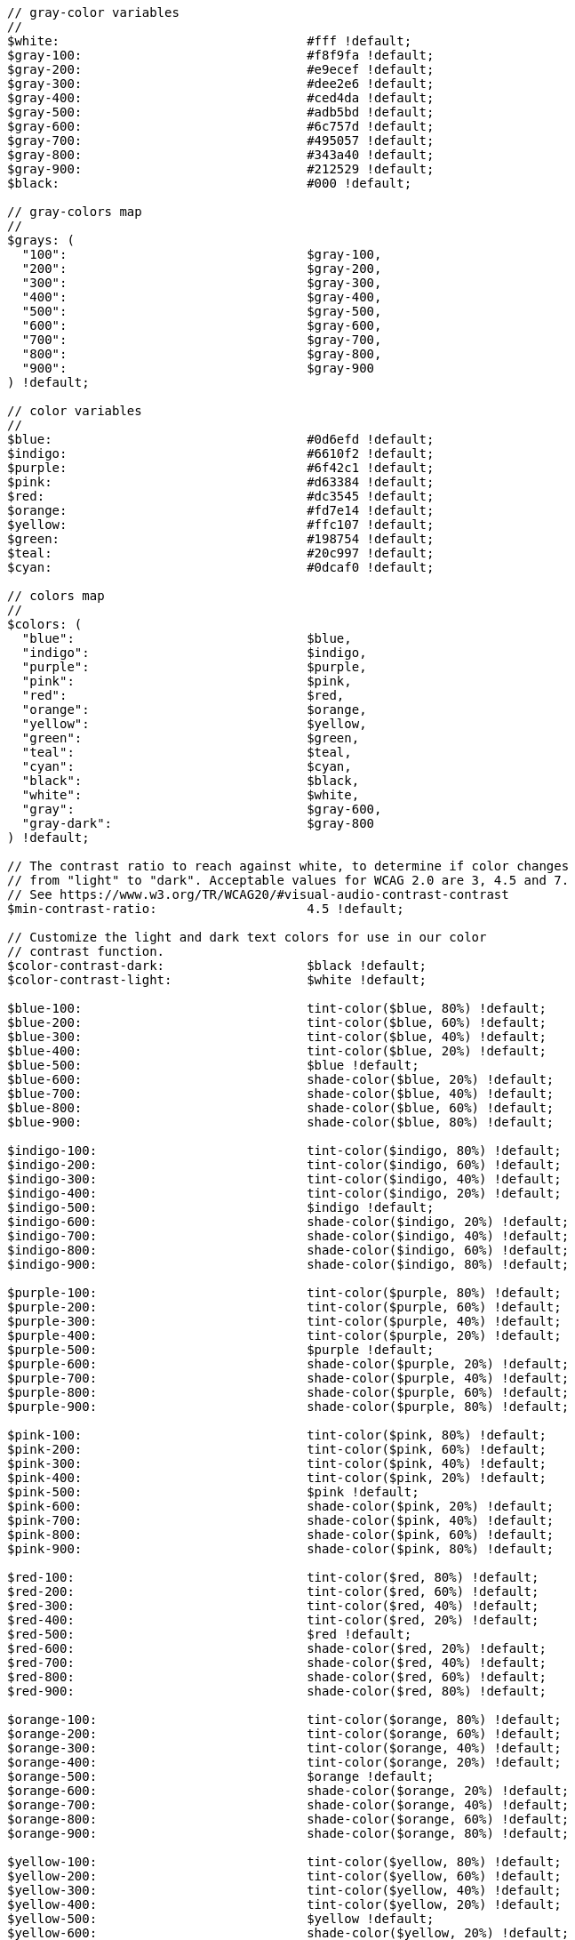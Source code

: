 [source, sass]
----
// gray-color variables
//
$white:                                 #fff !default;
$gray-100:                              #f8f9fa !default;
$gray-200:                              #e9ecef !default;
$gray-300:                              #dee2e6 !default;
$gray-400:                              #ced4da !default;
$gray-500:                              #adb5bd !default;
$gray-600:                              #6c757d !default;
$gray-700:                              #495057 !default;
$gray-800:                              #343a40 !default;
$gray-900:                              #212529 !default;
$black:                                 #000 !default;

// gray-colors map
//
$grays: (
  "100":                                $gray-100,
  "200":                                $gray-200,
  "300":                                $gray-300,
  "400":                                $gray-400,
  "500":                                $gray-500,
  "600":                                $gray-600,
  "700":                                $gray-700,
  "800":                                $gray-800,
  "900":                                $gray-900
) !default;

// color variables
//
$blue:                                  #0d6efd !default;
$indigo:                                #6610f2 !default;
$purple:                                #6f42c1 !default;
$pink:                                  #d63384 !default;
$red:                                   #dc3545 !default;
$orange:                                #fd7e14 !default;
$yellow:                                #ffc107 !default;
$green:                                 #198754 !default;
$teal:                                  #20c997 !default;
$cyan:                                  #0dcaf0 !default;

// colors map
//
$colors: (
  "blue":                               $blue,
  "indigo":                             $indigo,
  "purple":                             $purple,
  "pink":                               $pink,
  "red":                                $red,
  "orange":                             $orange,
  "yellow":                             $yellow,
  "green":                              $green,
  "teal":                               $teal,
  "cyan":                               $cyan,
  "black":                              $black,
  "white":                              $white,
  "gray":                               $gray-600,
  "gray-dark":                          $gray-800
) !default;

// The contrast ratio to reach against white, to determine if color changes
// from "light" to "dark". Acceptable values for WCAG 2.0 are 3, 4.5 and 7.
// See https://www.w3.org/TR/WCAG20/#visual-audio-contrast-contrast
$min-contrast-ratio:                    4.5 !default;

// Customize the light and dark text colors for use in our color
// contrast function.
$color-contrast-dark:                   $black !default;
$color-contrast-light:                  $white !default;

$blue-100:                              tint-color($blue, 80%) !default;
$blue-200:                              tint-color($blue, 60%) !default;
$blue-300:                              tint-color($blue, 40%) !default;
$blue-400:                              tint-color($blue, 20%) !default;
$blue-500:                              $blue !default;
$blue-600:                              shade-color($blue, 20%) !default;
$blue-700:                              shade-color($blue, 40%) !default;
$blue-800:                              shade-color($blue, 60%) !default;
$blue-900:                              shade-color($blue, 80%) !default;

$indigo-100:                            tint-color($indigo, 80%) !default;
$indigo-200:                            tint-color($indigo, 60%) !default;
$indigo-300:                            tint-color($indigo, 40%) !default;
$indigo-400:                            tint-color($indigo, 20%) !default;
$indigo-500:                            $indigo !default;
$indigo-600:                            shade-color($indigo, 20%) !default;
$indigo-700:                            shade-color($indigo, 40%) !default;
$indigo-800:                            shade-color($indigo, 60%) !default;
$indigo-900:                            shade-color($indigo, 80%) !default;

$purple-100:                            tint-color($purple, 80%) !default;
$purple-200:                            tint-color($purple, 60%) !default;
$purple-300:                            tint-color($purple, 40%) !default;
$purple-400:                            tint-color($purple, 20%) !default;
$purple-500:                            $purple !default;
$purple-600:                            shade-color($purple, 20%) !default;
$purple-700:                            shade-color($purple, 40%) !default;
$purple-800:                            shade-color($purple, 60%) !default;
$purple-900:                            shade-color($purple, 80%) !default;

$pink-100:                              tint-color($pink, 80%) !default;
$pink-200:                              tint-color($pink, 60%) !default;
$pink-300:                              tint-color($pink, 40%) !default;
$pink-400:                              tint-color($pink, 20%) !default;
$pink-500:                              $pink !default;
$pink-600:                              shade-color($pink, 20%) !default;
$pink-700:                              shade-color($pink, 40%) !default;
$pink-800:                              shade-color($pink, 60%) !default;
$pink-900:                              shade-color($pink, 80%) !default;

$red-100:                               tint-color($red, 80%) !default;
$red-200:                               tint-color($red, 60%) !default;
$red-300:                               tint-color($red, 40%) !default;
$red-400:                               tint-color($red, 20%) !default;
$red-500:                               $red !default;
$red-600:                               shade-color($red, 20%) !default;
$red-700:                               shade-color($red, 40%) !default;
$red-800:                               shade-color($red, 60%) !default;
$red-900:                               shade-color($red, 80%) !default;

$orange-100:                            tint-color($orange, 80%) !default;
$orange-200:                            tint-color($orange, 60%) !default;
$orange-300:                            tint-color($orange, 40%) !default;
$orange-400:                            tint-color($orange, 20%) !default;
$orange-500:                            $orange !default;
$orange-600:                            shade-color($orange, 20%) !default;
$orange-700:                            shade-color($orange, 40%) !default;
$orange-800:                            shade-color($orange, 60%) !default;
$orange-900:                            shade-color($orange, 80%) !default;

$yellow-100:                            tint-color($yellow, 80%) !default;
$yellow-200:                            tint-color($yellow, 60%) !default;
$yellow-300:                            tint-color($yellow, 40%) !default;
$yellow-400:                            tint-color($yellow, 20%) !default;
$yellow-500:                            $yellow !default;
$yellow-600:                            shade-color($yellow, 20%) !default;
$yellow-700:                            shade-color($yellow, 40%) !default;
$yellow-800:                            shade-color($yellow, 60%) !default;
$yellow-900:                            shade-color($yellow, 80%) !default;

$green-100:                             tint-color($green, 80%) !default;
$green-200:                             tint-color($green, 60%) !default;
$green-300:                             tint-color($green, 40%) !default;
$green-400:                             tint-color($green, 20%) !default;
$green-500:                             $green !default;
$green-600:                             shade-color($green, 20%) !default;
$green-700:                             shade-color($green, 40%) !default;
$green-800:                             shade-color($green, 60%) !default;
$green-900:                             shade-color($green, 80%) !default;

$teal-100:                              tint-color($teal, 80%) !default;
$teal-200:                              tint-color($teal, 60%) !default;
$teal-300:                              tint-color($teal, 40%) !default;
$teal-400:                              tint-color($teal, 20%) !default;
$teal-500:                              $teal !default;
$teal-600:                              shade-color($teal, 20%) !default;
$teal-700:                              shade-color($teal, 40%) !default;
$teal-800:                              shade-color($teal, 60%) !default;
$teal-900:                              shade-color($teal, 80%) !default;

$cyan-100:                              tint-color($cyan, 80%) !default;
$cyan-200:                              tint-color($cyan, 60%) !default;
$cyan-300:                              tint-color($cyan, 40%) !default;
$cyan-400:                              tint-color($cyan, 20%) !default;
$cyan-500:                              $cyan !default;
$cyan-600:                              shade-color($cyan, 20%) !default;
$cyan-700:                              shade-color($cyan, 40%) !default;
$cyan-800:                              shade-color($cyan, 60%) !default;
$cyan-900:                              shade-color($cyan, 80%) !default;

$blues: (
  "blue-100":                           $blue-100,
  "blue-200":                           $blue-200,
  "blue-300":                           $blue-300,
  "blue-400":                           $blue-400,
  "blue-500":                           $blue-500,
  "blue-600":                           $blue-600,
  "blue-700":                           $blue-700,
  "blue-800":                           $blue-800,
  "blue-900":                           $blue-900
) !default;

$indigos: (
  "indigo-100":                         $indigo-100,
  "indigo-200":                         $indigo-200,
  "indigo-300":                         $indigo-300,
  "indigo-400":                         $indigo-400,
  "indigo-500":                         $indigo-500,
  "indigo-600":                         $indigo-600,
  "indigo-700":                         $indigo-700,
  "indigo-800":                         $indigo-800,
  "indigo-900":                         $indigo-900
) !default;

$purples: (
  "purple-100":                         $purple-100,
  "purple-200":                         $purple-200,
  "purple-300":                         $purple-300,
  "purple-400":                         $purple-400,
  "purple-500":                         $purple-500,
  "purple-600":                         $purple-600,
  "purple-700":                         $purple-700,
  "purple-800":                         $purple-800,
  "purple-900":                         $purple-900
) !default;

$pinks: (
  "pink-100":                           $pink-100,
  "pink-200":                           $pink-200,
  "pink-300":                           $pink-300,
  "pink-400":                           $pink-400,
  "pink-500":                           $pink-500,
  "pink-600":                           $pink-600,
  "pink-700":                           $pink-700,
  "pink-800":                           $pink-800,
  "pink-900":                           $pink-900
) !default;

$reds: (
  "red-100":                            $red-100,
  "red-200":                            $red-200,
  "red-300":                            $red-300,
  "red-400":                            $red-400,
  "red-500":                            $red-500,
  "red-600":                            $red-600,
  "red-700":                            $red-700,
  "red-800":                            $red-800,
  "red-900":                            $red-900
) !default;

$oranges: (
  "orange-100":                         $orange-100,
  "orange-200":                         $orange-200,
  "orange-300":                         $orange-300,
  "orange-400":                         $orange-400,
  "orange-500":                         $orange-500,
  "orange-600":                         $orange-600,
  "orange-700":                         $orange-700,
  "orange-800":                         $orange-800,
  "orange-900":                         $orange-900
) !default;

$yellows: (
  "yellow-100":                         $yellow-100,
  "yellow-200":                         $yellow-200,
  "yellow-300":                         $yellow-300,
  "yellow-400":                         $yellow-400,
  "yellow-500":                         $yellow-500,
  "yellow-600":                         $yellow-600,
  "yellow-700":                         $yellow-700,
  "yellow-800":                         $yellow-800,
  "yellow-900":                         $yellow-900
) !default;

$greens: (
  "green-100":                          $green-100,
  "green-200":                          $green-200,
  "green-300":                          $green-300,
  "green-400":                          $green-400,
  "green-500":                          $green-500,
  "green-600":                          $green-600,
  "green-700":                          $green-700,
  "green-800":                          $green-800,
  "green-900":                          $green-900
) !default;

$teals: (
  "teal-100":                           $teal-100,
  "teal-200":                           $teal-200,
  "teal-300":                           $teal-300,
  "teal-400":                           $teal-400,
  "teal-500":                           $teal-500,
  "teal-600":                           $teal-600,
  "teal-700":                           $teal-700,
  "teal-800":                           $teal-800,
  "teal-900":                           $teal-900
) !default;

$cyans: (
  "cyan-100":                           $cyan-100,
  "cyan-200":                           $cyan-200,
  "cyan-300":                           $cyan-300,
  "cyan-400":                           $cyan-400,
  "cyan-500":                           $cyan-500,
  "cyan-600":                           $cyan-600,
  "cyan-700":                           $cyan-700,
  "cyan-800":                           $cyan-800,
  "cyan-900":                           $cyan-900
) !default;


// theme-color variables
//
$primary:                               $blue !default;
$secondary:                             $gray-600 !default;
$success:                               $green !default;
$info:                                  $cyan !default;
$warning:                               $yellow !default;
$danger:                                $red !default;
$light:                                 $gray-100 !default;
$dark:                                  $gray-900 !default;


// theme-colors map
//
$theme-colors: (
  "primary":                            $primary,
  "secondary":                          $secondary,
  "success":                            $success,
  "info":                               $info,
  "warning":                            $warning,
  "danger":                             $danger,
  "light":                              $light,
  "dark":                               $dark
) !default;


// theme text variables
//
$primary-text-emphasis:                 shade-color($primary, 60%) !default;
$secondary-text-emphasis:               shade-color($secondary, 60%) !default;
$success-text-emphasis:                 shade-color($success, 60%) !default;
$info-text-emphasis:                    shade-color($info, 60%) !default;
$warning-text-emphasis:                 shade-color($warning, 60%) !default;
$danger-text-emphasis:                  shade-color($danger, 60%) !default;
$light-text-emphasis:                   $gray-700 !default;
$dark-text-emphasis:                    $gray-700 !default;

// theme-bg-subtle variables
//
$primary-bg-subtle:                     tint-color($primary, 80%) !default;
$secondary-bg-subtle:                   tint-color($secondary, 80%) !default;
$success-bg-subtle:                     tint-color($success, 80%) !default;
$info-bg-subtle:                        tint-color($info, 80%) !default;
$warning-bg-subtle:                     tint-color($warning, 80%) !default;
$danger-bg-subtle:                      tint-color($danger, 80%) !default;
$light-bg-subtle:                       mix($gray-100, $white) !default;
$dark-bg-subtle:                        $gray-400 !default;


// theme-border-subtle variables
//
$primary-border-subtle:                 tint-color($primary, 60%) !default;
$secondary-border-subtle:               tint-color($secondary, 60%) !default;
$success-border-subtle:                 tint-color($success, 60%) !default;
$info-border-subtle:                    tint-color($info, 60%) !default;
$warning-border-subtle:                 tint-color($warning, 60%) !default;
$danger-border-subtle:                  tint-color($danger, 60%) !default;
$light-border-subtle:                   $gray-200 !default;
$dark-border-subtle:                    $gray-500 !default;
----
